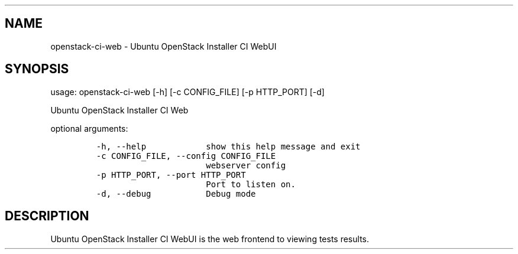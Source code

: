 .TH "" "" "" "" ""
.SH NAME
.PP
openstack\-ci\-web \- Ubuntu OpenStack Installer CI WebUI
.SH SYNOPSIS
.PP
usage: openstack\-ci\-web [\-h] [\-c CONFIG_FILE] [\-p HTTP_PORT] [\-d]
.PP
Ubuntu OpenStack Installer CI Web
.PP
optional arguments:
.IP
.nf
\f[C]
\-h,\ \-\-help\ \ \ \ \ \ \ \ \ \ \ \ show\ this\ help\ message\ and\ exit
\-c\ CONFIG_FILE,\ \-\-config\ CONFIG_FILE
\ \ \ \ \ \ \ \ \ \ \ \ \ \ \ \ \ \ \ \ \ \ webserver\ config
\-p\ HTTP_PORT,\ \-\-port\ HTTP_PORT
\ \ \ \ \ \ \ \ \ \ \ \ \ \ \ \ \ \ \ \ \ \ Port\ to\ listen\ on.
\-d,\ \-\-debug\ \ \ \ \ \ \ \ \ \ \ Debug\ mode
\f[]
.fi
.SH DESCRIPTION
.PP
Ubuntu OpenStack Installer CI WebUI is the web frontend to viewing tests
results.
